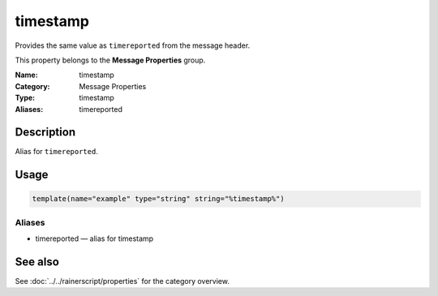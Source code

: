.. _prop-message-timestamp:
.. _properties.message.timestamp:
.. _properties.alias.timereported:

timestamp
=========

.. index::
   single: properties; timestamp
   single: timestamp

.. summary-start

Provides the same value as ``timereported`` from the message header.

.. summary-end

This property belongs to the **Message Properties** group.

:Name: timestamp
:Category: Message Properties
:Type: timestamp
:Aliases: timereported

Description
-----------
Alias for ``timereported``.

Usage
-----
.. _properties.message.timestamp-usage:

.. code-block:: rsyslog

   template(name="example" type="string" string="%timestamp%")

Aliases
~~~~~~~
- timereported — alias for timestamp

See also
--------
See :doc:`../../rainerscript/properties` for the category overview.
